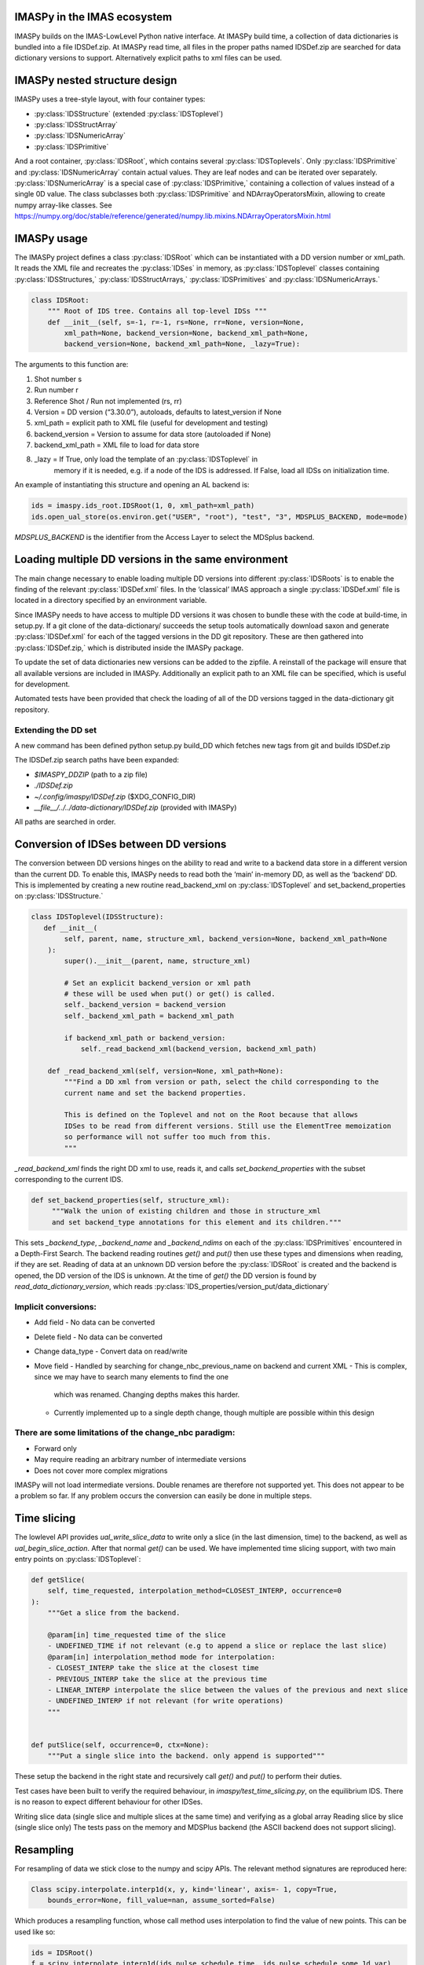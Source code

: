 IMASPy in the IMAS ecosystem
=================

.. image:: imaspy_ecosystem.png

IMASPy builds on the IMAS-LowLevel Python native interface. At IMASPy build time,
a collection of data dictionaries is bundled into a file IDSDef.zip. At IMASPy
read time, all files in the proper paths named IDSDef.zip are searched for data
dictionary versions to support. Alternatively explicit paths to xml files can be
used.

IMASPy nested structure design
=================

.. image:: imaspy_structure.png

IMASPy uses a tree-style layout, with four container types:

- :py:class:`IDSStructure` (extended :py:class:`IDSToplevel`)
- :py:class:`IDSStructArray`
- :py:class:`IDSNumericArray`
- :py:class:`IDSPrimitive`

And a root container, :py:class:`IDSRoot`, which contains several
:py:class:`IDSToplevels`.  Only :py:class:`IDSPrimitive` and
:py:class:`IDSNumericArray` contain actual
values. They are leaf nodes and can be iterated over separately.
:py:class:`IDSNumericArray` is a special case of :py:class:`IDSPrimitive,`
containing a collection of values instead of a single 0D value. The class
subclasses both :py:class:`IDSPrimitive` and NDArrayOperatorsMixin, allowing to
create numpy array-like classes. See
https://numpy.org/doc/stable/reference/generated/numpy.lib.mixins.NDArrayOperatorsMixin.html


IMASPy usage
=================

The IMASPy project defines a class :py:class:`IDSRoot` which can be instantiated
with a DD version number or xml_path. It reads the XML file and recreates the
:py:class:`IDSes` in memory, as :py:class:`IDSToplevel` classes containing
:py:class:`IDSStructures,` :py:class:`IDSStructArrays,`
:py:class:`IDSPrimitives` and :py:class:`IDSNumericArrays.`

.. code-block:: python

    class IDSRoot:
        """ Root of IDS tree. Contains all top-level IDSs """
        def __init__(self, s=-1, r=-1, rs=None, rr=None, version=None,
            xml_path=None, backend_version=None, backend_xml_path=None,
            backend_version=None, backend_xml_path=None, _lazy=True):

The arguments to this function are:

1. Shot number s
2. Run number r
3. Reference Shot / Run not implemented (rs, rr)
4. Version = DD version (“3.30.0”), autoloads, defaults to latest_version if None
5. xml_path = explicit path to XML file (useful for development and testing)
6. backend_version = Version to assume for data store (autoloaded if None)
7. backend_xml_path = XML file to load for data store
8. _lazy = If True, only load the template of an :py:class:`IDSToplevel`  in
     memory if it is needed, e.g. if a node of the IDS is addressed. If
     False, load all IDSs on initialization time.

An example of instantiating this structure and opening an AL backend is:

.. code-block:: python

    ids = imaspy.ids_root.IDSRoot(1, 0, xml_path=xml_path)
    ids.open_ual_store(os.environ.get("USER", "root"), "test", "3", MDSPLUS_BACKEND, mode=mode)


`MDSPLUS_BACKEND` is the identifier from the Access Layer to select the MDSplus backend.


Loading multiple DD versions in the same environment
=============
The main change necessary to enable loading multiple DD versions into different
:py:class:`IDSRoots` is to enable the finding of the relevant
:py:class:`IDSDef.xml` files. In the ‘classical’ IMAS approach a single
:py:class:`IDSDef.xml` file is located in a directory specified by an
environment variable.

Since IMASPy needs to have access to multiple DD versions it was chosen to
bundle these with the code at build-time, in setup.py. If a git clone of the
data-dictionary/ succeeds the setup tools automatically download saxon and
generate :py:class:`IDSDef.xml` for each of the tagged versions in the DD git
repository. These are then gathered into :py:class:`IDSDef.zip,` which is
distributed inside the IMASPy package.

To update the set of data dictionaries new versions can be added to the zipfile.
A reinstall of the package will ensure that all available versions are included
in IMASPy. Additionally an explicit path to an XML file can be specified, which
is useful for development.

Automated tests have been provided that check the loading of all of the DD
versions tagged in the data-dictionary git repository.

Extending the DD set
---------
A new command has been defined python setup.py build_DD which fetches new tags
from git and builds IDSDef.zip

The IDSDef.zip search paths have been expanded:

- `$IMASPY_DDZIP` (path to a zip file)
- `./IDSDef.zip`
- `~/.config/imaspy/IDSDef.zip` ($XDG_CONFIG_DIR)
- `__file__/../../data-dictionary/IDSDef.zip` (provided with IMASPy)

All paths are searched in order.


Conversion of IDSes between DD versions
===============
The conversion between DD versions hinges on the ability to read and write to a
backend data store in a different version than the current DD. To enable this, IMASPy
needs to read both the ‘main’ in-memory DD, as well as the ‘backend’ DD. This is
implemented by creating a new routine read_backend_xml on
:py:class:`IDSToplevel` and set_backend_properties on :py:class:`IDSStructure.`

.. code-block:: python

    class IDSToplevel(IDSStructure):
       def __init__(
            self, parent, name, structure_xml, backend_version=None, backend_xml_path=None
        ):
            super().__init__(parent, name, structure_xml)

            # Set an explicit backend_version or xml path
            # these will be used when put() or get() is called.
            self._backend_version = backend_version
            self._backend_xml_path = backend_xml_path

            if backend_xml_path or backend_version:
                self._read_backend_xml(backend_version, backend_xml_path)

        def _read_backend_xml(self, version=None, xml_path=None):
            """Find a DD xml from version or path, select the child corresponding to the
            current name and set the backend properties.

            This is defined on the Toplevel and not on the Root because that allows
            IDSes to be read from different versions. Still use the ElementTree memoization
            so performance will not suffer too much from this.
            """


`_read_backend_xml` finds the right DD xml to use, reads it, and
calls `set_backend_properties` with the subset corresponding to the
current IDS.

.. code-block:: python

   def set_backend_properties(self, structure_xml):
        """Walk the union of existing children and those in structure_xml
        and set backend_type annotations for this element and its children."""


This sets `_backend_type`, `_backend_name` and `_backend_ndims` on each
of the :py:class:`IDSPrimitives` encountered in a Depth-First Search.
The backend reading routines `get()` and `put()` then use these types
and dimensions when reading, if they are set.  Reading of data at an
unknown DD version before the :py:class:`IDSRoot` is created and the
backend is opened, the DD version of the IDS is unknown. At the time of
`get()` the DD version is found by `read_data_dictionary_version`, which
reads :py:class:`IDS_properties/version_put/data_dictionary`

Implicit conversions:
-----------
- Add field
  - No data can be converted
- Delete field
  - No data can be converted
- Change data_type
  - Convert data on read/write
- Move field
  - Handled by searching for change_nbc_previous_name on backend and current XML
  - This is complex, since we may have to search many elements to find the one
     which was renamed. Changing depths makes this harder.
  - Currently implemented up to a single depth change, though multiple are
    possible within this design

There are some limitations of the change_nbc paradigm:
------------
- Forward only
- May require reading an arbitrary number of intermediate versions
- Does not cover more complex migrations

IMASPy will not load intermediate versions. Double renames are therefore not
supported yet. This does not appear to be a problem so far. If any problem
occurs the conversion can easily be done in multiple steps.



Time slicing
============
The lowlevel API provides `ual_write_slice_data` to write only a slice (in the
last dimension, time) to the backend, as well as `ual_begin_slice_action`. After
that normal `get()` can be used. We have implemented time slicing support, with
two main entry points on :py:class:`IDSToplevel`:


.. code-block:: python

    def getSlice(
        self, time_requested, interpolation_method=CLOSEST_INTERP, occurrence=0
    ):
        """Get a slice from the backend.

        @param[in] time_requested time of the slice
        - UNDEFINED_TIME if not relevant (e.g to append a slice or replace the last slice)
        @param[in] interpolation_method mode for interpolation:
        - CLOSEST_INTERP take the slice at the closest time
        - PREVIOUS_INTERP take the slice at the previous time
        - LINEAR_INTERP interpolate the slice between the values of the previous and next slice
        - UNDEFINED_INTERP if not relevant (for write operations)
        """


    def putSlice(self, occurrence=0, ctx=None):
        """Put a single slice into the backend. only append is supported"""


These setup the backend in the right state and recursively call `get()`
and `put()` to perform their duties.

Test cases have been built to verify the required behaviour, in
`imaspy/test_time_slicing.py`, on the equilibrium IDS. There is no reason to
expect different behaviour for other IDSes.

Writing slice data (single slice and multiple slices at the same time) and
verifying as a global array Reading slice by slice (single slice only) The tests
pass on the memory and MDSPlus backend (the ASCII backend does not support
slicing).

Resampling
============
For resampling of data we stick close to the numpy and scipy APIs. The relevant
method signatures are reproduced here:

.. code-block:: python

    Class scipy.interpolate.interp1d(x, y, kind='linear', axis=- 1, copy=True,
        bounds_error=None, fill_value=nan, assume_sorted=False)

Which produces a resampling function, whose call method uses interpolation to
find the value of new points. This can be used like so:

.. code-block:: python

    ids = IDSRoot()
    f = scipy.interpolate.interp1d(ids.pulse_schedule.time, ids.pulse_schedule_some_1d_var)
    ids.pulse_schedule.some_1d_var = f(ids.pulse_schedule.some_1d_var)


A more general approach would work on the basis of scanning the tree for
shared coordinates, and resampling those in the same manner (by creating a
local interpolator and applying it). The

.. code-block:: python

    visit_children(self, fun, leaf_only):

method defined on :py:class:`IDS_structure` and :py:class:`IDS_toplevel` can
be used for this. For a proof-of-concept it is recommended to only resample
in the time direction.

For example, a proposal implementation included in 0.4.0 can be used as such
(inplace interpolation on an IDS leaf node)

.. code-block:: python

    ids = imaspy.ids_root.IDSRoot(1, 0)
    ids.nbi.ids_properties.homogeneous_time = IDS_TIME_MODE_HOMOGENEOUS
    ids.nbi.time = [1, 2, 3]
    ids.nbi.unit.resize(1)
    ids.nbi.unit[0].energy.data = 2 * ids.nbi.time
    old_id = id(ids.nbi.unit[0].energy.data)

    assert ids.nbi.unit[0].energy.data.time_axis == 0

    ids.nbi.unit[0].energy.data.resample(
        ids.nbi.time,
        [0.5, 1.5],
        ids.nbi.ids_properties.homogeneous_time,
        inplace=True,
        fill_value="extrapolate",
    )

    assert old_id == id(ids.nbi.unit[0].energy.data)
    assert ids.nbi.unit[0].energy.data == [1, 3]


Or as such (explicit in-memory copy + interpolation, producing a new data leaf/container):

.. code-block:: python

    ids = imaspy.ids_root.IDSRoot(1, 0)
    ids.nbi.ids_properties.homogeneous_time = IDS_TIME_MODE_HOMOGENEOUS
    ids.nbi.time = [1, 2, 3]
    ids.nbi.unit.resize(1)
    ids.nbi.unit[0].energy.data = 2 * ids.nbi.time
    old_id = id(ids.nbi.unit[0].energy.data)

    assert ids.nbi.unit[0].energy.data.time_axis == 0

    new_data = ids.nbi.unit[0].energy.data.resample(
        ids.nbi.time,
        [0.5, 1.5],
        ids.nbi.ids_properties.homogeneous_time,
        inplace=False,
        fill_value="extrapolate",
    )

    assert old_id != id(new_data)
    assert new_data == [1, 3]


Implementation unit tests can be found in `test_latest_dd_resample.py`.

Alternative resampling methods
-------

.. code-block:: python

    scipy.signal.resample(x, num, t=None, axis=0, window=None, domain='time')

`Scipy.signal.resample` uses a Fourier method to resample, which assumes the
signal is periodic. It can be very slow if the number of input or output
samples is large and prime. See
https://docs.scipy.org/doc/scipy/reference/generated/scipy.signal.resample.html
for more information.

.. code-block:: python

    scipy.signal.resample_poly(x, up, down, axis=0, window='kaiser', 5.0, padtype='constant', cval=None)

Could be considered, which uses a low-pass FIR filter. This assumes zero
values outside the boundary. See
https://docs.scipy.org/doc/scipy/reference/generated/scipy.signal.resample_poly.html#scipy.signal.resample_poly
for more information.  We do not recommend to use simpler sampling methods
such as nearest-neighbour if possible, as this reduces the data quality and
does not result in a much simpler or faster implementation if care is taken.
